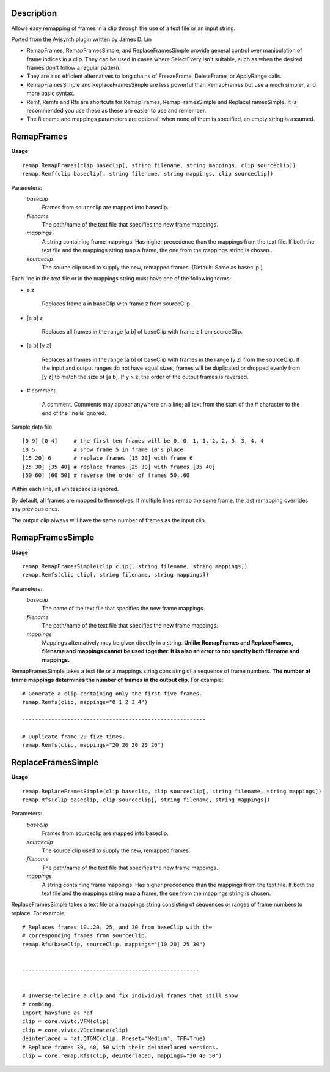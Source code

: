 Description
===========

Allows easy remapping of frames in a clip through the use of a text file or an input string.

Ported from the Avisynth plugin written by James D. Lin

- RemapFrames, RemapFramesSimple, and ReplaceFramesSimple provide general control over manipulation of frame indices in a clip. They can be used in cases where SelectEvery isn't suitable, such as when the desired frames don't follow a regular pattern.

- They are also efficient alternatives to long chains of FreezeFrame, DeleteFrame, or ApplyRange calls.
  
- RemapFramesSimple and ReplaceFramesSimple are less powerful than RemapFrames but use a much simpler, and more basic syntax.
  
- Remf, Remfs and Rfs are shortcuts for RemapFrames, RemapFramesSimple and ReplaceFramesSimple. It is recommended you use these as these are easier to use and remember.

- The filename and mappings parameters are optional; when none of them is specified, an empty string is assumed. 

RemapFrames
===========
**Usage**
::
    remap.RemapFrames(clip baseclip[, string filename, string mappings, clip sourceclip]) 
    remap.Remf(clip baseclip[, string filename, string mappings, clip sourceclip])
Parameters:
    *baseclip*
        Frames from sourceclip are mapped into baseclip.
    *filename*
        The path/name of the text file that specifies the new frame mappings. 
    *mappings*
        A string containing frame mappings. Has higher precedence than the mappings from the text file. If both the text file and the mappings string map a frame, the one from the mappings string is chosen..
    *sourceclip*
        The source clip used to supply the new, remapped frames.
        (Default: Same as baseclip.)


Each line in the text file or in the mappings string must have one of the following forms:


- a z

    Replaces frame a in baseClip with frame z from sourceClip.

- [a b] z

    Replaces all frames in the range [a b] of baseClip with frame z from sourceClip.

- [a b] [y z]

    Replaces all frames in the range [a b] of baseClip with frames in the range [y z] from the sourceClip. If the input and output ranges do not have equal sizes, frames will be duplicated or dropped evenly from [y z] to match the size of [a b]. If y > z, the order of the output frames is reversed.

- # comment

    A comment. Comments may appear anywhere on a line; all text from the start of the # character to the end of the line is ignored.
Sample data file:
::
    [0 9] [0 4]     # the first ten frames will be 0, 0, 1, 1, 2, 2, 3, 3, 4, 4
    10 5            # show frame 5 in frame 10's place
    [15 20] 6       # replace frames [15 20] with frame 6
    [25 30] [35 40] # replace frames [25 30] with frames [35 40]
    [50 60] [60 50] # reverse the order of frames 50..60
Within each line, all whitespace is ignored.

By default, all frames are mapped to themselves. If multiple lines remap the same frame, the last remapping overrides any previous ones.

The output clip always will have the same number of frames as the input clip.

RemapFramesSimple
=================
**Usage**
::
    remap.RemapFramesSimple(clip clip[, string filename, string mappings]) 
    remap.Remfs(clip clip[, string filename, string mappings])
Parameters:
    *baseclip*
        The name of the text file that specifies the new frame mappings.
    *filename*
        The path/name of the text file that specifies the new frame mappings.
    *mappings*
        Mappings alternatively may be given directly in a string. **Unlike RemapFrames and ReplaceFrames, filename and mappings cannot be used together. It is also an error to not specify both filename and mappings.**


RemapFramesSimple takes a text file or a mappings string consisting of a sequence of frame numbers. **The number of frame mappings determines the number of frames in the output clip.** For example:
::
     # Generate a clip containing only the first five frames.
     remap.Remfs(clip, mappings="0 1 2 3 4")
     
     ---------------------------------------------------------
     
     # Duplicate frame 20 five times.
     remap.Remfs(clip, mappings="20 20 20 20 20")
     
ReplaceFramesSimple
=================
**Usage**
::
    remap.ReplaceFramesSimple(clip baseclip, clip sourceclip[, string filename, string mappings]) 
    remap.Rfs(clip baseclip, clip sourceclip[, string filename, string mappings])
Parameters:
    *baseclip*
        Frames from sourceclip are mapped into baseclip.
    *sourceclip*
        The source clip used to supply the new, remapped frames.
    *filename*
        The path/name of the text file that specifies the new frame mappings.
    *mappings*
        A string containing frame mappings. Has higher precedence than the mappings from the text file. If both the text file and the mappings string map a frame, the one from the mappings string is chosen.


ReplaceFramesSimple takes a text file or a mappings string consisting of sequences or ranges of frame numbers to replace. For example:
::
      # Replaces frames 10..20, 25, and 30 from baseClip with the
      # corresponding frames from sourceClip.
      remap.Rfs(baseClip, sourceClip, mappings="[10 20] 25 30")
     
      
      -------------------------------------------------------
      
      
      # Inverse-telecine a clip and fix individual frames that still show
      # combing.
      import havsfunc as haf
      clip = core.vivtc.VFM(clip)
      clip = core.vivtc.VDecimate(clip)
      deinterlaced = haf.QTGMC(clip, Preset='Medium', TFF=True)
      # Replace frames 30, 40, 50 with their deinterlaced versions.
      clip = core.remap.Rfs(clip, deinterlaced, mappings="30 40 50")
